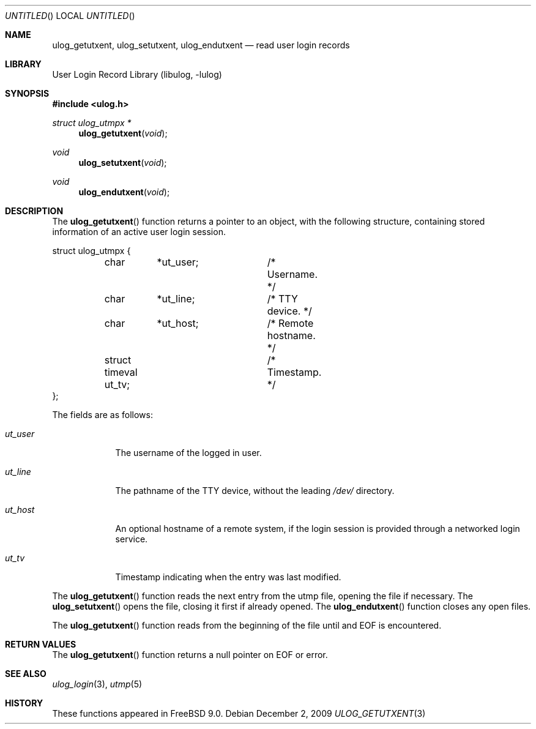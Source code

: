 .\" Copyright (c) 2009 Ed Schouten <ed@FreeBSD.org>
.\" All rights reserved.
.\"
.\" Redistribution and use in source and binary forms, with or without
.\" modification, are permitted provided that the following conditions
.\" are met:
.\" 1. Redistributions of source code must retain the above copyright
.\"    notice, this list of conditions and the following disclaimer.
.\" 2. Redistributions in binary form must reproduce the above copyright
.\"    notice, this list of conditions and the following disclaimer in the
.\"    documentation and/or other materials provided with the distribution.
.\"
.\" THIS SOFTWARE IS PROVIDED BY THE AUTHOR AND CONTRIBUTORS ``AS IS'' AND
.\" ANY EXPRESS OR IMPLIED WARRANTIES, INCLUDING, BUT NOT LIMITED TO, THE
.\" IMPLIED WARRANTIES OF MERCHANTABILITY AND FITNESS FOR A PARTICULAR PURPOSE
.\" ARE DISCLAIMED.  IN NO EVENT SHALL THE AUTHOR OR CONTRIBUTORS BE LIABLE
.\" FOR ANY DIRECT, INDIRECT, INCIDENTAL, SPECIAL, EXEMPLARY, OR CONSEQUENTIAL
.\" DAMAGES (INCLUDING, BUT NOT LIMITED TO, PROCUREMENT OF SUBSTITUTE GOODS
.\" OR SERVICES; LOSS OF USE, DATA, OR PROFITS; OR BUSINESS INTERRUPTION)
.\" HOWEVER CAUSED AND ON ANY THEORY OF LIABILITY, WHETHER IN CONTRACT, STRICT
.\" LIABILITY, OR TORT (INCLUDING NEGLIGENCE OR OTHERWISE) ARISING IN ANY WAY
.\" OUT OF THE USE OF THIS SOFTWARE, EVEN IF ADVISED OF THE POSSIBILITY OF
.\" SUCH DAMAGE.
.\"
.\" $FreeBSD$
.\"
.Dd December 2, 2009
.Os
.Dt ULOG_GETUTXENT 3
.Sh NAME
.Nm ulog_getutxent ,
.Nm ulog_setutxent ,
.Nm ulog_endutxent
.Nd read user login records
.Sh LIBRARY
.Lb libulog
.Sh SYNOPSIS
.In ulog.h
.Ft struct ulog_utmpx *
.Fn ulog_getutxent "void"
.Ft void
.Fn ulog_setutxent "void"
.Ft void
.Fn ulog_endutxent "void"
.Sh DESCRIPTION
The
.Fn ulog_getutxent
function returns a pointer to an object, with the following structure,
containing stored information of an active user login session.
.Bd -literal
struct ulog_utmpx {
	char	*ut_user;	/* Username. */
	char	*ut_line;	/* TTY device. */
	char	*ut_host;	/* Remote hostname. */
	struct timeval ut_tv;	/* Timestamp. */
};
.Ed
.Pp
The fields are as follows:
.Bl -tag -width ut_user
.It Fa ut_user
The username of the logged in user.
.It Fa ut_line
The pathname of the TTY device, without the leading
.Pa /dev/
directory.
.It Fa ut_host
An optional hostname of a remote system, if the login session is
provided through a networked login service.
.It Fa ut_tv
Timestamp indicating when the entry was last modified.
.El
.Pp
The
.Fn ulog_getutxent
function reads the next entry from the utmp file, opening the file if
necessary.
The
.Fn ulog_setutxent
opens the file, closing it first if already opened.
The
.Fn ulog_endutxent
function closes any open files.
.Pp
The
.Fn ulog_getutxent
function reads from the beginning of the file until and EOF is
encountered.
.Sh RETURN VALUES
The
.Fn ulog_getutxent
function returns a null pointer on EOF or error.
.Sh SEE ALSO
.Xr ulog_login 3 ,
.Xr utmp 5
.Sh HISTORY
These functions appeared in
.Fx 9.0 .
